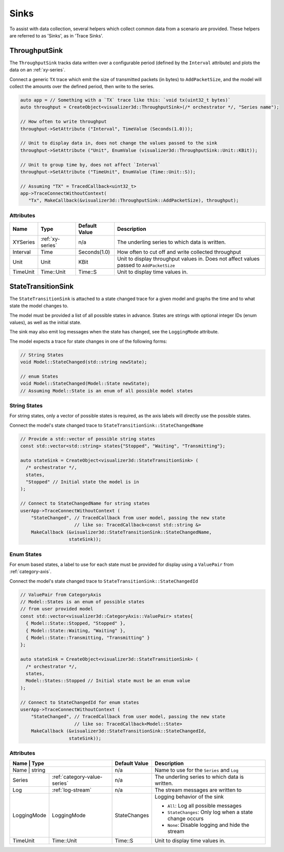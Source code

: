 Sinks
=====
To assist with data collection, several helpers which collect common data from
a scenario are provided. These helpers are referred to as 'Sinks', as in 'Trace Sinks'.


ThroughputSink
--------------

The ``ThroughputSink`` tracks data written over a configurable period (defined by the ``Interval`` attribute)
and plots the data on an :ref:`xy-series`.

Connect a generic ``TX`` trace which emit the size of transmitted packets (in bytes)
to ``AddPacketSize``, and the model will collect the amounts over the defined period, then write to the series.

.. code-block:: C++

  auto app = // Something with a `TX` trace like this: `void tx(uint32_t bytes)`
  auto throughput = CreateObject<visualizer3d::ThroughputSink>(/* orchestrator */, "Series name");

  // How often to write throughput
  throughput->SetAttribute ("Interval", TimeValue (Seconds(1.0)));

  // Unit to display data in, does not change the values passed to the sink
  throughput->SetAttribute ("Unit", EnumValue (visualizer3d::ThroughputSink::Unit::KBit));

  // Unit to group time by, does not affect `Interval`
  throughput->SetAttribute ("TimeUnit", EnumValue (Time::Unit::S));

  // Assuming "TX" = TracedCallback<uint32_t>
  app->TraceConnectWithoutContext(
     "Tx", MakeCallback(&visualizer3d::ThroughputSink::AddPacketSize), throughput);

Attributes
^^^^^^^^^^

+----------+-------------------+----------------+-----------------------------------------------------+
| Name     | Type              | Default Value  | Description                                         |
+==========+===================+================+=====================================================+
| XYSeries | :ref:`xy-series`  | n/a            | The underling series to which data is written.      |
+----------+-------------------+----------------+-----------------------------------------------------+
| Interval | Time              | Seconds(1.0)   | How often to cut off and write collected throughput |
+----------+-------------------+----------------+-----------------------------------------------------+
| Unit     | Unit              | KBit           | Unit to display throughput values in.               |
|          |                   |                | Does not affect values passed to ``AddPacketSize``  |
+----------+-------------------+----------------+-----------------------------------------------------+
| TimeUnit | Time::Unit        | Time::S        | Unit to display time values in.                     |
+----------+-------------------+----------------+-----------------------------------------------------+



StateTransitionSink
-------------------

The ``StateTransitionSink`` is attached to a state changed trace for a given model
and graphs the time and to what state the model changes to.

The model must be provided a list of all possible states in advance. States are strings
with optional integer IDs (enum values), as well as the initial state.

The sink may also emit log messages when the state has changed, see the ``LoggingMode`` attribute.

The model expects a trace for state changes in one of the following forms:

.. code-block:: C++

  // String States
  void Model::StateChanged(std::string newState);

  // enum States
  void Model::StateChanged(Model::State newState);
  // Assuming Model::State is an enum of all possible model states


String States
^^^^^^^^^^^^^
For string states, only a vector of possible states is required, as the axis labels
will directly use the possible states.

Connect the model's state changed trace to ``StateTransitionSink::StateChangedName``

.. code-block:: C++

  // Provide a std::vector of possible string states
  const std::vector<std::string> states{"Stopped", "Waiting", "Transmitting"};

  auto stateSink = CreateObject<visualizer3d::StateTransitionSink> (
    /* orchestrator */,
    states,
    "Stopped" // Initial state the model is in
  );

  // Connect to StateChangedName for string states
  userApp->TraceConnectWithoutContext (
      "StateChanged", // TracedCallback from user model, passing the new state
                      // like so: TracedCallback<const std::string &>
      MakeCallback (&visualizer3d::StateTransitionSink::StateChangedName,
                    stateSink));


Enum States
^^^^^^^^^^^
For enum based states, a label to use for each state must be provided for display
using a ``ValuePair`` from :ref:`category-axis`.

Connect the model's state changed trace to ``StateTransitionSink::StateChangedId``

.. code-block:: C++

  // ValuePair from CategoryAxis
  // Model::States is an enum of possible states
  // from user provided model
  const std::vector<visualizer3d::CategoryAxis::ValuePair> states{
    { Model::State::Stopped, "Stopped" },
    { Model::State::Waiting, "Waiting" },
    { Model::State::Transmitting, "Transmitting" }
  };

  auto stateSink = CreateObject<visualizer3d::StateTransitionSink> (
    /* orchestrator */,
    states,
    Model::States::Stopped // Initial state must be an enum value
  );

  // Connect to StateChangedId for enum states
  userApp->TraceConnectWithoutContext (
      "StateChanged", // TracedCallback from user model, passing the new state
                      // like so: TracedCallback<Model::State>
      MakeCallback (&visualizer3d::StateTransitionSink::StateChangedId,
                    stateSink));


Attributes
^^^^^^^^^^

+-------------+------------------------------+----------------+---------------------------------------------------------+
| Name        | Type                         | Default Value  | Description                                             |
+==========+=================================+================+=========================================================+
| Name        | string                       | n/a            | Name to use for the ``Series`` and ``Log``              |
+-------------+------------------------------+----------------+---------------------------------------------------------+
| Series      | :ref:`category-value-series` | n/a            | The underling series to which data is written.          |
+-------------+------------------------------+----------------+---------------------------------------------------------+
| Log         | :ref:`log-stream`            | n/a            | The stream messages are written to                      |
+-------------+------------------------------+----------------+---------------------------------------------------------+
| LoggingMode | LoggingMode                  | StateChanges   | Logging behavior of the sink                            |
|             |                              |                |                                                         |
|             |                              |                | * ``All``: Log all possible messages                    |
|             |                              |                | * ``StateChanges``: Only log when a state change occurs |
|             |                              |                | * ``None``: Disable logging and hide the stream         |
+-------------+------------------------------+----------------+---------------------------------------------------------+
| TimeUnit    | Time::Unit                   | Time::S        | Unit to display time values in.                         |
+-------------+------------------------------+----------------+---------------------------------------------------------+